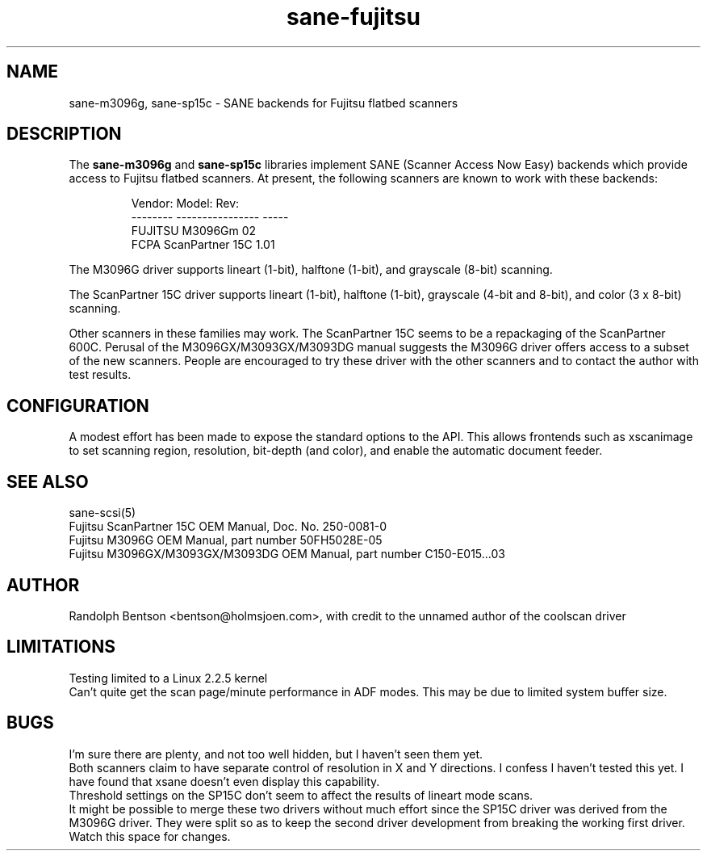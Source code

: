 .TH sane-fujitsu 5 "1999/12/06"
.IX sane-fujitsu
.IX sane-fcpa
.IX sane-m3096g
.IX sane-sp15c

.SH NAME
sane-m3096g, sane-sp15c - SANE backends for Fujitsu flatbed scanners

.SH DESCRIPTION
The
.B sane-m3096g
and
.B sane-sp15c
libraries implement SANE (Scanner Access Now Easy) backends which
provide access to Fujitsu flatbed scanners.
At present, the following
scanners are known to work with these backends:
.PP
.RS
Vendor:  Model:           Rev:
.br
-------- ---------------- -----
.br
FUJITSU  M3096Gm          02  
.br
FCPA     ScanPartner 15C  1.01
.RE
.P
The M3096G driver supports
lineart (1-bit), halftone (1-bit),
and grayscale (8-bit) scanning.

The ScanPartner 15C driver supports
lineart (1-bit), halftone (1-bit),
grayscale (4-bit and 8-bit),
and color (3 x 8-bit) scanning.

Other scanners in these families may work.
The ScanPartner 15C seems to be a repackaging
of the ScanPartner 600C.
Perusal of the M3096GX/M3093GX/M3093DG manual
suggests the M3096G driver offers access to a
subset of the new scanners.
People are encouraged to try these driver with the other scanners
and to contact the author with test results.

.SH CONFIGURATION
A modest effort has been made to expose the standard options to the API.
This allows frontends such as xscanimage to set scanning region,
resolution, bit-depth (and color), and enable the automatic document feeder.

.SH "SEE ALSO"
sane\-scsi(5)
.br
Fujitsu ScanPartner 15C OEM Manual, Doc. No. 250-0081-0
.br
Fujitsu M3096G OEM Manual, part number 50FH5028E-05
.br
Fujitsu M3096GX/M3093GX/M3093DG OEM Manual, part number C150-E015...03

.SH AUTHOR
Randolph Bentson
<bentson@holmsjoen.com>,
with credit to the unnamed author of the coolscan driver

.SH LIMITATIONS
Testing limited to a Linux 2.2.5 kernel
.br
Can't quite get the scan page/minute performance in ADF modes.
This may be due to limited system buffer size.

.SH BUGS
I'm sure there are plenty, and not too well hidden,
but I haven't seen them yet.
.br
Both scanners claim to have separate control
of resolution in X and Y directions.
I confess I haven't tested this yet.
I have found that xsane doesn't even display this capability.
.br
Threshold settings on the SP15C don't seem to
affect the results of lineart mode scans.
.br
It might be possible to merge these two drivers without much effort
since the SP15C driver was derived from the M3096G driver.
They were split so as to keep the second driver development from breaking
the working first driver.
Watch this space for changes.
